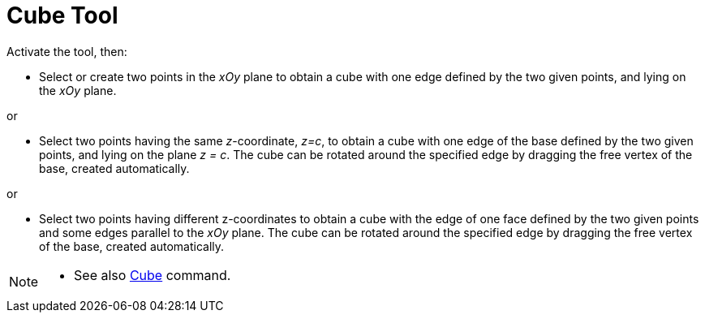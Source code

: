 = Cube Tool
:page-en: tools/Cube
ifdef::env-github[:imagesdir: /en/modules/ROOT/assets/images]

Activate the tool, then:

* Select or create two points in the _xOy_ plane to obtain a cube with one edge defined by the two given points, and lying on the _xOy_ plane.

or

* Select two points having the same _z_-coordinate, _z=c_, to obtain a cube with one edge of the base defined by the two given points, and lying on the plane _z = c_. The cube can be rotated around the specified edge by dragging the free vertex of the base, created automatically.

or

* Select two points having different z-coordinates to obtain a cube with the edge of one face defined by the two given points and some edges parallel to the _xOy_ plane. The cube can be rotated around the specified edge by dragging the free vertex of the base, created automatically.


[NOTE]
====

* See also xref:/commands/Cube.adoc[Cube] command.

====
